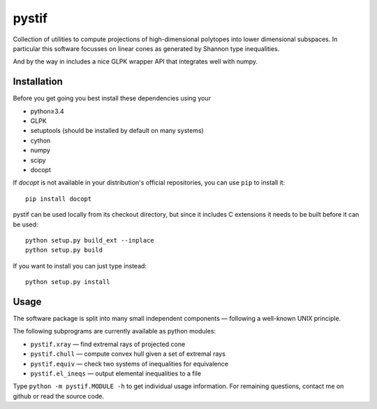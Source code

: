 pystif
======

Collection of utilities to compute projections of high-dimensional
polytopes into lower dimensional subspaces. In particular this software
focusses on linear cones as generated by Shannon type inequalities.

And by the way in includes a nice GLPK wrapper API that integrates well
with numpy.


Installation
~~~~~~~~~~~~

Before you get going you best install these dependencies using your

- python≥3.4
- GLPK
- setuptools (should be installed by default on many systems)
- cython
- numpy
- scipy
- docopt

If *docopt* is not available in your distribution's official repositories,
you can use ``pip`` to install it::

    pip install docopt

pystif can be used locally from its checkout directory, but since it
includes C extensions it needs to be built before it can be used::

    python setup.py build_ext --inplace
    python setup.py build

If you want to install you can just type instead::

    python setup.py install


Usage
~~~~~

The software package is split into many small independent components —
following a well-known UNIX principle.

The following subprograms are currently available as python modules:

- ``pystif.xray`` — find extremal rays of projected cone
- ``pystif.chull`` — compute convex hull given a set of extremal rays
- ``pystif.equiv`` — check two systems of inequalities for equivalence
- ``pystif.el_ineqs`` — output elemental inequalities to a file

Type ``python -m pystif.MODULE -h`` to get individual usage information. For
remaining questions, contact me on github or read the source code.

